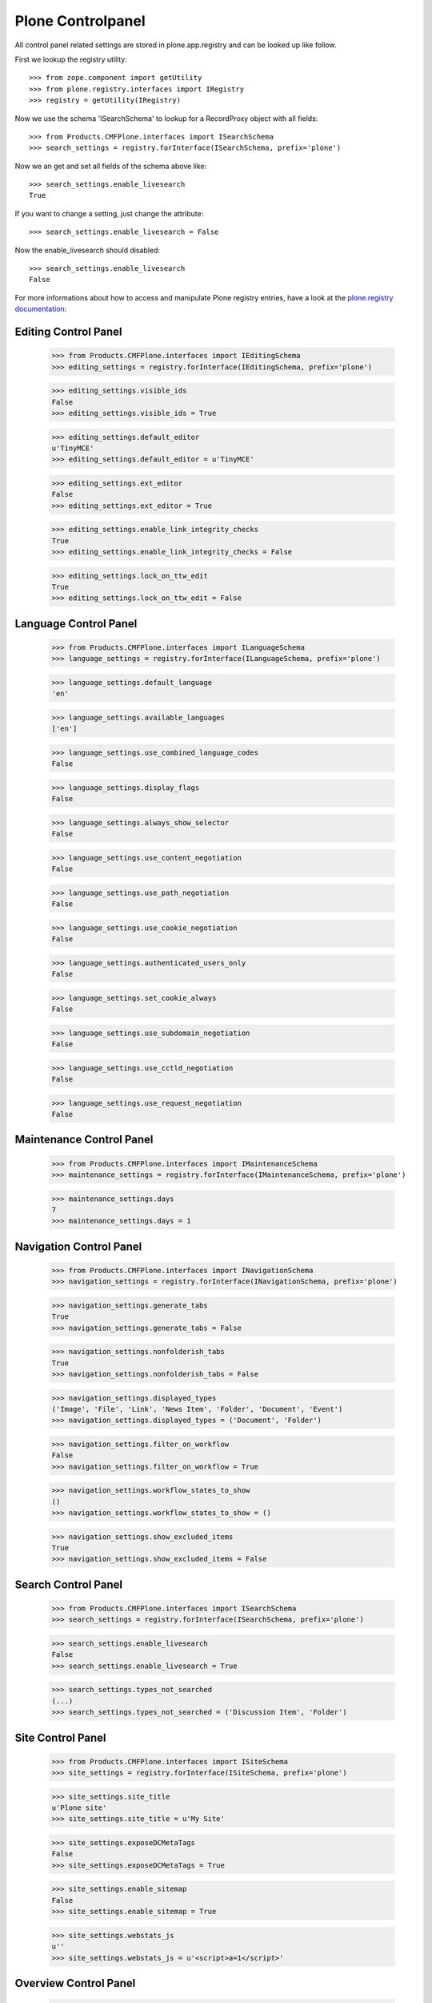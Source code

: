 Plone Controlpanel
==================

All control panel related settings are stored in plone.app.registry and
can be looked up like follow.

First we lookup the registry utility::

  >>> from zope.component import getUtility
  >>> from plone.registry.interfaces import IRegistry
  >>> registry = getUtility(IRegistry)

Now we use the schema 'ISearchSchema' to lookup for a RecordProxy object with
all fields::

  >>> from Products.CMFPlone.interfaces import ISearchSchema
  >>> search_settings = registry.forInterface(ISearchSchema, prefix='plone')

Now we an get and set all fields of the schema above like::

  >>> search_settings.enable_livesearch
  True

If you want to change a setting, just change the attribute::

  >>> search_settings.enable_livesearch = False

Now the enable_livesearch should disabled::

  >>> search_settings.enable_livesearch
  False

For more informations about how to access and manipulate Plone registry entries, have a look at the `plone.registry documentation <https://github.com/plone/plone.registry/blob/master/plone/registry/registry.rst>`_:


Editing Control Panel
---------------------

  >>> from Products.CMFPlone.interfaces import IEditingSchema
  >>> editing_settings = registry.forInterface(IEditingSchema, prefix='plone')

  >>> editing_settings.visible_ids
  False
  >>> editing_settings.visible_ids = True

  >>> editing_settings.default_editor
  u'TinyMCE'
  >>> editing_settings.default_editor = u'TinyMCE'

  >>> editing_settings.ext_editor
  False
  >>> editing_settings.ext_editor = True

  >>> editing_settings.enable_link_integrity_checks
  True
  >>> editing_settings.enable_link_integrity_checks = False

  >>> editing_settings.lock_on_ttw_edit
  True
  >>> editing_settings.lock_on_ttw_edit = False


Language Control Panel
----------------------

  >>> from Products.CMFPlone.interfaces import ILanguageSchema
  >>> language_settings = registry.forInterface(ILanguageSchema, prefix='plone')

  >>> language_settings.default_language
  'en'

  >>> language_settings.available_languages
  ['en']

  >>> language_settings.use_combined_language_codes
  False

  >>> language_settings.display_flags
  False

  >>> language_settings.always_show_selector
  False

  >>> language_settings.use_content_negotiation
  False

  >>> language_settings.use_path_negotiation
  False

  >>> language_settings.use_cookie_negotiation
  False

  >>> language_settings.authenticated_users_only
  False

  >>> language_settings.set_cookie_always
  False

  >>> language_settings.use_subdomain_negotiation
  False

  >>> language_settings.use_cctld_negotiation
  False

  >>> language_settings.use_request_negotiation
  False


Maintenance Control Panel
-------------------------

  >>> from Products.CMFPlone.interfaces import IMaintenanceSchema
  >>> maintenance_settings = registry.forInterface(IMaintenanceSchema, prefix='plone')

  >>> maintenance_settings.days
  7
  >>> maintenance_settings.days = 1


Navigation Control Panel
------------------------

  >>> from Products.CMFPlone.interfaces import INavigationSchema
  >>> navigation_settings = registry.forInterface(INavigationSchema, prefix='plone')

  >>> navigation_settings.generate_tabs
  True
  >>> navigation_settings.generate_tabs = False

  >>> navigation_settings.nonfolderish_tabs
  True
  >>> navigation_settings.nonfolderish_tabs = False

  >>> navigation_settings.displayed_types
  ('Image', 'File', 'Link', 'News Item', 'Folder', 'Document', 'Event')
  >>> navigation_settings.displayed_types = ('Document', 'Folder')

  >>> navigation_settings.filter_on_workflow
  False
  >>> navigation_settings.filter_on_workflow = True

  >>> navigation_settings.workflow_states_to_show
  ()
  >>> navigation_settings.workflow_states_to_show = ()

  >>> navigation_settings.show_excluded_items
  True
  >>> navigation_settings.show_excluded_items = False


Search Control Panel
--------------------

  >>> from Products.CMFPlone.interfaces import ISearchSchema
  >>> search_settings = registry.forInterface(ISearchSchema, prefix='plone')

  >>> search_settings.enable_livesearch
  False
  >>> search_settings.enable_livesearch = True

  >>> search_settings.types_not_searched
  (...)
  >>> search_settings.types_not_searched = ('Discussion Item', 'Folder')


Site Control Panel
------------------

  >>> from Products.CMFPlone.interfaces import ISiteSchema
  >>> site_settings = registry.forInterface(ISiteSchema, prefix='plone')

  >>> site_settings.site_title
  u'Plone site'
  >>> site_settings.site_title = u'My Site'

  >>> site_settings.exposeDCMetaTags
  False
  >>> site_settings.exposeDCMetaTags = True

  >>> site_settings.enable_sitemap
  False
  >>> site_settings.enable_sitemap = True

  >>> site_settings.webstats_js
  u''
  >>> site_settings.webstats_js = u'<script>a=1</script>'


Overview Control Panel
----------------------

  >>> from Products.CMFPlone.interfaces.controlpanel import IDateAndTimeSchema
  >>> tz_settings = registry.forInterface(IDateAndTimeSchema, prefix='plone')
  >>> tz_settings.portal_timezone = 'UTC'


Markup Control Panel
--------------------

  >>> from Products.CMFPlone.interfaces import IMarkupSchema
  >>> markup_settings = registry.forInterface(IMarkupSchema, prefix='plone')

  >>> markup_settings.default_type = 'text/html'
  >>> markup_settings.allowed_types = ('text/html', 'text/x-web-textile')


User and Groups Control Panel
------------------------------

  >>> from Products.CMFPlone.interfaces import IUserGroupsSettingsSchema
  >>> usergroups_settings = registry.forInterface(IUserGroupsSettingsSchema, prefix='plone')

  >>> usergroups_settings.many_groups = False
  >>> usergroups_settings.many_users = False
